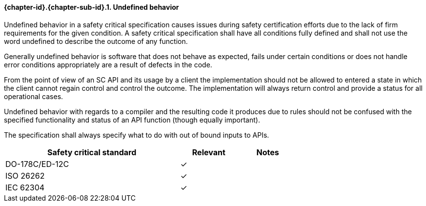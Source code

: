 // (C) Copyright 2014-2017 The Khronos Group Inc. All Rights Reserved.
// Khronos Group Safety Critical API Development SCAP
// document
// 
// Text format: asciidoc 8.6.9
// Editor:      Asciidoc Book Editor
//
// Description: Requirements 3.2.8 Github #7

:Author: Daniel Herring
:Author Initials: DMH
:Revision: 0.02

// Hyperlink anchor, the ID matches those in 
// 3_1_RequirementList.adoc 
[[gh7]]

==== {chapter-id}.{chapter-sub-id}.{counter:section-id}. Undefined behavior
Undefined behavior in a safety critical specification causes issues during
safety certification efforts due to the lack of firm requirements for the
given condition. 
A safety critical specification shall have all conditions fully defined and
shall not use the word undefined to describe the outcome of any function.

Generally undefined behavior is software that does not behave as expected,
fails under certain conditions or does not handle error conditions
appropriately are a result of defects in the code.

From the point of view of an SC API and its usage by a client the
implementation should not be allowed to entered a state in which the client
cannot regain control and control the outcome. The implementation will always
return control and provide a status for all operational cases.

Undefined behavior with regards to a compiler and the resulting code it
produces due to rules should not be confused with the specified functionality
and status of an API function (though equally important).

The specification shall always specify what to do with out of bound inputs to APIs.

[width="70%", cols="3,^,^", options="header"]
|====================
|**Safety critical standard** | **Relevant** | **Notes**
| DO-178C/ED-12C | ✓ |  
| ISO 26262      | ✓ |  
| IEC 62304      | ✓ |   
|====================
